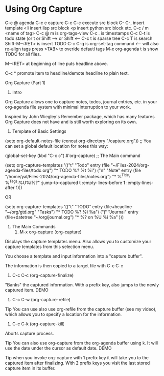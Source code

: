 * Using Org Capture
C-c @ agenda
C-c e capture
C-c C-c execute src block
C- C-, insert template
<li insert lisp src block
<p insert python src block
etc.
C-c / m <name of tag>
C-c @ m   is org-tags-view
C-c .    is timestamps
C-c C-t   is todo state (or t or Shift --> or Shift <--
C-c t   is sparse tree
C-c T  is search
Shift-M-<RET>   is insert TODO
C-c C-q  is org-set-tag command <-- will also re-align tags press <TAB> to overide defautl tags
M-x org-agenda t   is show TODO for all files.

M-<RET> at beginning of line puts headline above.

C-c * promote item to headline/demote headline to plain text.

Org Capture (Part 1)


1. Intro 
Org Capture allows one to capture notes, todos, journal entries, etc. in your org-agenda file system with minimal interruption to your work.

Inspired by John Wiegley's Remember package, which has many features Org Capture does not have and is still worth exploring on its own.

2. Template of Basic Settings 
(setq org-default-notes-file (concat org-directory "/capture.org")) ;; You can set a global default location for notes this way:


(global-set-key (kbd "C-c c") #'org-capture) ;; The Main command


(setq org-capture-templates
        '(("t" "Todo" entry (file "~/Files-2024/org-agenda-files/todo.org")
           "* TODO %? %t  %i\n")
          ("n" "Note" entry (file "/home/yal/Files-2024/org-agenda-files/notes.org")
           "* %^{Title}: %^{Tags}:\n%U%i%?" :jump-to-captured t :empty-lines-before 1 :empty-lines-after 1)))

OR

(setq org-capture-templates
      '(("t" "TODO" entry (file+headline "~/org/gtd.org" "Tasks")
      "* TODO %?\n %i\n %a")
      ("j" "Journal" entry
      (file+datetree "~/org/journal.org")
                "* %?\nEntered on %U\n %i\n %a"
)))


3. The Main Commands 
   1. M-x org-capture (org-capture) 
Displays the capture templates menu. Also allows you to customize your capture templates from this selection menu.

You choose a template and input information into a "capture buffer".

The information is then copied to a target file with C-c C-c

   2. C-c C-c (org-capture-finalize) 
"Banks" the captured information. With a prefix key, also jumps to the newly captured item. DEMO

   3. C-c C-w (org-capture-refile) 
Tip You can use also use org-refile from the capture buffer (see my video), which allows you to specify a location for the information.

   4. C-c C-k (org-capture-kill) 
Aborts capture process.

Tip You can also use org-capture from the org-agenda buffer using k. It will use the date under the cursor as default date. DEMO

Tip when you invoke org-capture with 1 prefix key it will take you to the captured item after finalizing. With 2 prefix keys you visit the last stored capture item in its buffer.
